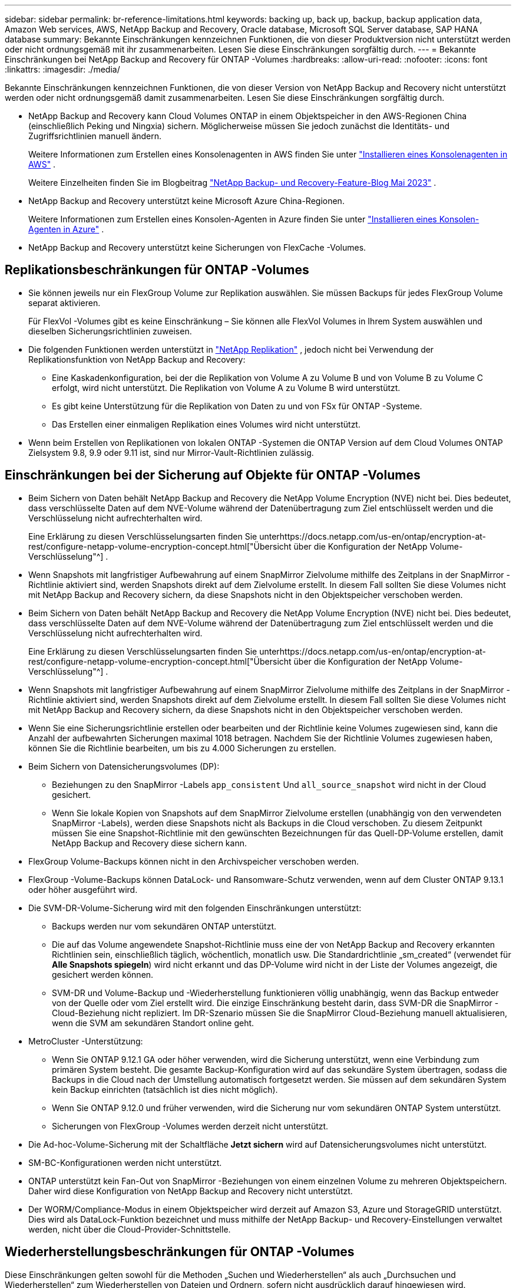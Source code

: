 ---
sidebar: sidebar 
permalink: br-reference-limitations.html 
keywords: backing up, back up, backup, backup application data, Amazon Web services, AWS, NetApp Backup and Recovery, Oracle database, Microsoft SQL Server database, SAP HANA database 
summary: Bekannte Einschränkungen kennzeichnen Funktionen, die von dieser Produktversion nicht unterstützt werden oder nicht ordnungsgemäß mit ihr zusammenarbeiten. Lesen Sie diese Einschränkungen sorgfältig durch. 
---
= Bekannte Einschränkungen bei NetApp Backup and Recovery für ONTAP -Volumes
:hardbreaks:
:allow-uri-read: 
:nofooter: 
:icons: font
:linkattrs: 
:imagesdir: ./media/


[role="lead"]
Bekannte Einschränkungen kennzeichnen Funktionen, die von dieser Version von NetApp Backup and Recovery nicht unterstützt werden oder nicht ordnungsgemäß damit zusammenarbeiten. Lesen Sie diese Einschränkungen sorgfältig durch.

* NetApp Backup and Recovery kann Cloud Volumes ONTAP in einem Objektspeicher in den AWS-Regionen China (einschließlich Peking und Ningxia) sichern. Möglicherweise müssen Sie jedoch zunächst die Identitäts- und Zugriffsrichtlinien manuell ändern.
+
Weitere Informationen zum Erstellen eines Konsolenagenten in AWS finden Sie unter https://docs.netapp.com/us-en/console-setup-admin/task-install-connector-aws-bluexp.html["Installieren eines Konsolenagenten in AWS"^] .

+
Weitere Einzelheiten finden Sie im Blogbeitrag https://community.netapp.com/t5/Tech-ONTAP-Blogs/BlueXP-Backup-and-Recovery-Feature-Blog-May-23-Updates/ba-p/444052["NetApp Backup- und Recovery-Feature-Blog Mai 2023"^] .

* NetApp Backup and Recovery unterstützt keine Microsoft Azure China-Regionen.
+
Weitere Informationen zum Erstellen eines Konsolen-Agenten in Azure finden Sie unter https://docs.netapp.com/us-en/console-setup-admin/task-install-connector-azure-bluexp.html["Installieren eines Konsolen-Agenten in Azure"^] .

* NetApp Backup and Recovery unterstützt keine Sicherungen von FlexCache -Volumes.




== Replikationsbeschränkungen für ONTAP -Volumes

* Sie können jeweils nur ein FlexGroup Volume zur Replikation auswählen.  Sie müssen Backups für jedes FlexGroup Volume separat aktivieren.
+
Für FlexVol -Volumes gibt es keine Einschränkung – Sie können alle FlexVol Volumes in Ihrem System auswählen und dieselben Sicherungsrichtlinien zuweisen.

* Die folgenden Funktionen werden unterstützt in https://docs.netapp.com/us-en/data-services-replication/index.html["NetApp Replikation"] , jedoch nicht bei Verwendung der Replikationsfunktion von NetApp Backup and Recovery:
+
** Eine Kaskadenkonfiguration, bei der die Replikation von Volume A zu Volume B und von Volume B zu Volume C erfolgt, wird nicht unterstützt. Die Replikation von Volume A zu Volume B wird unterstützt.
** Es gibt keine Unterstützung für die Replikation von Daten zu und von FSx für ONTAP -Systeme.
** Das Erstellen einer einmaligen Replikation eines Volumes wird nicht unterstützt.


* Wenn beim Erstellen von Replikationen von lokalen ONTAP -Systemen die ONTAP Version auf dem Cloud Volumes ONTAP Zielsystem 9.8, 9.9 oder 9.11 ist, sind nur Mirror-Vault-Richtlinien zulässig.




== Einschränkungen bei der Sicherung auf Objekte für ONTAP -Volumes

* Beim Sichern von Daten behält NetApp Backup and Recovery die NetApp Volume Encryption (NVE) nicht bei.  Dies bedeutet, dass verschlüsselte Daten auf dem NVE-Volume während der Datenübertragung zum Ziel entschlüsselt werden und die Verschlüsselung nicht aufrechterhalten wird.
+
Eine Erklärung zu diesen Verschlüsselungsarten finden Sie unterhttps://docs.netapp.com/us-en/ontap/encryption-at-rest/configure-netapp-volume-encryption-concept.html["Übersicht über die Konfiguration der NetApp Volume-Verschlüsselung"^] .



* Wenn Snapshots mit langfristiger Aufbewahrung auf einem SnapMirror Zielvolume mithilfe des Zeitplans in der SnapMirror -Richtlinie aktiviert sind, werden Snapshots direkt auf dem Zielvolume erstellt.  In diesem Fall sollten Sie diese Volumes nicht mit NetApp Backup and Recovery sichern, da diese Snapshots nicht in den Objektspeicher verschoben werden.
* Beim Sichern von Daten behält NetApp Backup and Recovery die NetApp Volume Encryption (NVE) nicht bei.  Dies bedeutet, dass verschlüsselte Daten auf dem NVE-Volume während der Datenübertragung zum Ziel entschlüsselt werden und die Verschlüsselung nicht aufrechterhalten wird.
+
Eine Erklärung zu diesen Verschlüsselungsarten finden Sie unterhttps://docs.netapp.com/us-en/ontap/encryption-at-rest/configure-netapp-volume-encryption-concept.html["Übersicht über die Konfiguration der NetApp Volume-Verschlüsselung"^] .



* Wenn Snapshots mit langfristiger Aufbewahrung auf einem SnapMirror Zielvolume mithilfe des Zeitplans in der SnapMirror -Richtlinie aktiviert sind, werden Snapshots direkt auf dem Zielvolume erstellt.  In diesem Fall sollten Sie diese Volumes nicht mit NetApp Backup and Recovery sichern, da diese Snapshots nicht in den Objektspeicher verschoben werden.
* Wenn Sie eine Sicherungsrichtlinie erstellen oder bearbeiten und der Richtlinie keine Volumes zugewiesen sind, kann die Anzahl der aufbewahrten Sicherungen maximal 1018 betragen.  Nachdem Sie der Richtlinie Volumes zugewiesen haben, können Sie die Richtlinie bearbeiten, um bis zu 4.000 Sicherungen zu erstellen.
* Beim Sichern von Datensicherungsvolumes (DP):
+
** Beziehungen zu den SnapMirror -Labels `app_consistent` Und `all_source_snapshot` wird nicht in der Cloud gesichert.
** Wenn Sie lokale Kopien von Snapshots auf dem SnapMirror Zielvolume erstellen (unabhängig von den verwendeten SnapMirror -Labels), werden diese Snapshots nicht als Backups in die Cloud verschoben.  Zu diesem Zeitpunkt müssen Sie eine Snapshot-Richtlinie mit den gewünschten Bezeichnungen für das Quell-DP-Volume erstellen, damit NetApp Backup and Recovery diese sichern kann.


* FlexGroup Volume-Backups können nicht in den Archivspeicher verschoben werden.
* FlexGroup -Volume-Backups können DataLock- und Ransomware-Schutz verwenden, wenn auf dem Cluster ONTAP 9.13.1 oder höher ausgeführt wird.
* Die SVM-DR-Volume-Sicherung wird mit den folgenden Einschränkungen unterstützt:
+
** Backups werden nur vom sekundären ONTAP unterstützt.
** Die auf das Volume angewendete Snapshot-Richtlinie muss eine der von NetApp Backup and Recovery erkannten Richtlinien sein, einschließlich täglich, wöchentlich, monatlich usw. Die Standardrichtlinie „sm_created“ (verwendet für *Alle Snapshots spiegeln*) wird nicht erkannt und das DP-Volume wird nicht in der Liste der Volumes angezeigt, die gesichert werden können.
** SVM-DR und Volume-Backup und -Wiederherstellung funktionieren völlig unabhängig, wenn das Backup entweder von der Quelle oder vom Ziel erstellt wird.  Die einzige Einschränkung besteht darin, dass SVM-DR die SnapMirror -Cloud-Beziehung nicht repliziert.  Im DR-Szenario müssen Sie die SnapMirror Cloud-Beziehung manuell aktualisieren, wenn die SVM am sekundären Standort online geht.




* MetroCluster -Unterstützung:
+
** Wenn Sie ONTAP 9.12.1 GA oder höher verwenden, wird die Sicherung unterstützt, wenn eine Verbindung zum primären System besteht.  Die gesamte Backup-Konfiguration wird auf das sekundäre System übertragen, sodass die Backups in die Cloud nach der Umstellung automatisch fortgesetzt werden.  Sie müssen auf dem sekundären System kein Backup einrichten (tatsächlich ist dies nicht möglich).
** Wenn Sie ONTAP 9.12.0 und früher verwenden, wird die Sicherung nur vom sekundären ONTAP System unterstützt.
** Sicherungen von FlexGroup -Volumes werden derzeit nicht unterstützt.


* Die Ad-hoc-Volume-Sicherung mit der Schaltfläche *Jetzt sichern* wird auf Datensicherungsvolumes nicht unterstützt.
* SM-BC-Konfigurationen werden nicht unterstützt.
* ONTAP unterstützt kein Fan-Out von SnapMirror -Beziehungen von einem einzelnen Volume zu mehreren Objektspeichern. Daher wird diese Konfiguration von NetApp Backup and Recovery nicht unterstützt.
* Der WORM/Compliance-Modus in einem Objektspeicher wird derzeit auf Amazon S3, Azure und StorageGRID unterstützt.  Dies wird als DataLock-Funktion bezeichnet und muss mithilfe der NetApp Backup- und Recovery-Einstellungen verwaltet werden, nicht über die Cloud-Provider-Schnittstelle.




== Wiederherstellungsbeschränkungen für ONTAP -Volumes

Diese Einschränkungen gelten sowohl für die Methoden „Suchen und Wiederherstellen“ als auch „Durchsuchen und Wiederherstellen“ zum Wiederherstellen von Dateien und Ordnern, sofern nicht ausdrücklich darauf hingewiesen wird.

* Mit „Durchsuchen und Wiederherstellen“ können bis zu 100 einzelne Dateien gleichzeitig wiederhergestellt werden.
* Mit „Suchen und Wiederherstellen“ kann jeweils eine Datei wiederhergestellt werden.
* Bei Verwendung von ONTAP 9.13.0 oder höher können „Browse & Restore“ und „Search & Restore“ einen Ordner zusammen mit allen darin enthaltenen Dateien und Unterordnern wiederherstellen.
+
Wenn Sie eine ONTAP -Version höher als 9.11.1, aber vor 9.13.0 verwenden, kann der Wiederherstellungsvorgang nur den ausgewählten Ordner und die Dateien in diesem Ordner wiederherstellen. Unterordner oder Dateien in Unterordnern werden nicht wiederhergestellt.

+
Bei Verwendung einer ONTAP -Version vor 9.11.1 wird die Ordnerwiederherstellung nicht unterstützt.

* Die Wiederherstellung von Verzeichnissen/Ordnern wird für Daten im Archivspeicher nur unterstützt, wenn auf dem Cluster ONTAP 9.13.1 oder höher ausgeführt wird.
* Die Wiederherstellung von Verzeichnissen/Ordnern wird für mit DataLock geschützte Daten nur unterstützt, wenn auf dem Cluster ONTAP 9.13.1 oder höher ausgeführt wird.
* Die Wiederherstellung von Verzeichnissen/Ordnern wird derzeit nicht aus Replikationen und/oder lokalen Snapshots unterstützt.
* Die Wiederherstellung von FlexGroup Volumes auf FlexVol -Volumes oder von FlexVol Volumes auf FlexGroup -Volumes wird nicht unterstützt.
* Die wiederherzustellende Datei muss dieselbe Sprache verwenden wie die Sprache auf dem Zielvolume.  Wenn die Sprachen nicht übereinstimmen, erhalten Sie eine Fehlermeldung.
* Die Wiederherstellungspriorität „Hohe“ wird beim Wiederherstellen von Daten aus dem Azure-Archivspeicher auf StorageGRID -Systemen nicht unterstützt.
* Wenn Sie ein DP-Volume sichern und dann beschließen, die SnapMirror -Beziehung zu diesem Volume aufzuheben, können Sie keine Dateien auf diesem Volume wiederherstellen, es sei denn, Sie löschen auch die SnapMirror -Beziehung oder kehren die SnapMirror Richtung um.
* Einschränkungen der Schnellwiederherstellung:
+
** Der Zielspeicherort muss ein Cloud Volumes ONTAP -System mit ONTAP 9.13.0 oder höher sein.
** Es wird nicht für Sicherungen unterstützt, die sich im Archivspeicher befinden.
** FlexGroup -Volumes werden nur unterstützt, wenn auf dem Quellsystem, von dem das Cloud-Backup erstellt wurde, ONTAP 9.12.1 oder höher ausgeführt wurde.
** SnapLock -Volumes werden nur unterstützt, wenn auf dem Quellsystem, von dem das Cloud-Backup erstellt wurde, ONTAP 9.11.0 oder höher ausgeführt wurde.



